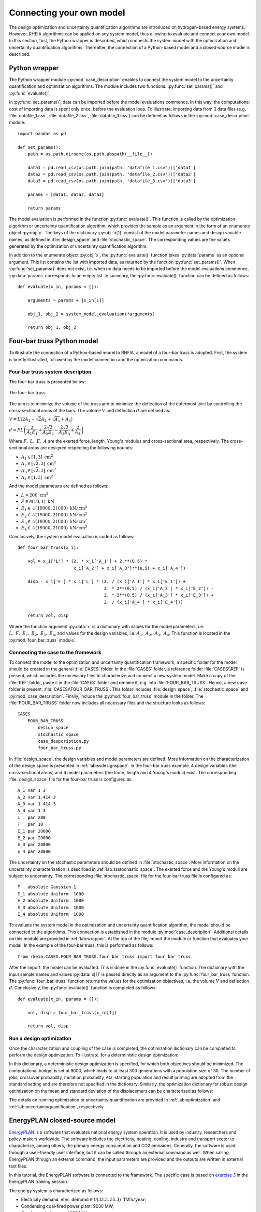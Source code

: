 .. _lab:connectingyourownmodel:

Connecting your own model
=========================

The design optimization and uncertainty quantification algorithms are introduced on hydrogen-based energy systems. 
However, RHEIA algorithms can be applied on any system model, thus allowing to evaluate and connect your own model. 
In this section, first, the Python wrapper is described, which connects the system model with the optimization and uncertainty quantification algorithms.
Thereafter, the connection of a Python-based model and a closed-source model is described.

.. _lab:wrapper:

Python wrapper
--------------

The Python wrapper module :py:mod:`case_description` enables to connect the system model to the uncertainty quantification and optimization algorithms.
The module includes two functions: :py:func:`set_params()` and :py:func:`evaluate()`.

In :py:func:`set_params()`, data can be imported before the model evaluations commence. 
In this way, the computational cost of importing data is spent only once,
before the evaluation loop.
To illustrate, importing data from 3 data files (e.g. :file:`datafile_1.csv`, :file:`datafile_2.csv`, :file:`datafile_3.csv`) 
can be defined as follows in the :py:mod:`case_description` module::

    import pandas as pd
	
    def set_params():
        path = os.path.dirname(os.path.abspath(__file__))

        data1 = pd.read_csv(os.path.join(path, 'datafile_1.csv'))['data1']
        data2 = pd.read_csv(os.path.join(path, 'datafile_2.csv'))['data2']
        data3 = pd.read_csv(os.path.join(path, 'datafile_3.csv'))['data3']

        params = [data1, data2, data3]
		
        return params

The model evaluation is performed in the function :py:func:`evaluate()`. This function is called
by the optimization algorithm or uncertainty quantification algorithm, 
which provides the sample as an argument in the form of an enumerate object :py:obj:`x`.
The keys of the dictionary :py:obj:`x[1]` consist of the model parameter names and design variable names, 
as defined in :file:`design_space` and :file:`stochastic_space`.
The corresponding values are the values generated by the optimization or uncertainty quantification algorithm.

In addition to the enumerate object :py:obj:`x`, the :py:func:`evaluate()` function takes :py:data:`params` as an optional argument.
This list contains the list with imported data, as returned by the function :py:func:`set_params()`. 
When :py:func:`set_params()` does not exist, i.e. when no data needs to be imported before the model evaluations commence, 
:py:data:`params` corresponds to an empty list.
In summary, the :py:func:`evaluate()` function can be defined as follows::

    def evaluate(x_in, params = []):
        
        arguments = params + [x_in[1]]

        obj_1, obj_2 = system_model_evaluation(*arguments)
        
        return obj_1, obj_2

Four-bar truss Python model
---------------------------

To illustrate the connection of a Python-based model to RHEIA, a model of a four-bar truss is adopted.
First, the system is briefly illustrated, followed by the model connection and the optimization commands.

Four-bar truss system description
^^^^^^^^^^^^^^^^^^^^^^^^^^^^^^^^^

The four-bar truss is presented below:

.. figure:: images/fbt.png
   :scale: 100 %
   :align: center

   The four-bar truss

The aim is to minimize the volume of the truss and to minimize 
the deflection of the outermost joint by controlling the cross-sectional areas of the bars. 
The volume :math:`V` and deflection :math:`d` are defined as:

:math:`V = L (2A_1 + \sqrt{2} A_2 + \sqrt{A_3} + A_4 )`

:math:`d = F L \left( \dfrac{2}{A_1 E_1} + \dfrac{2 \sqrt{2}}{A_2 E_2} - \dfrac{2 \sqrt{2}}{A_3 E_3} + \dfrac{2}{A_4} \right)`

Where :math:`F,~L,~E,~A` are the exerted force, length, Young's modulus and cross-sectional area, respectively. 
The cross-sectional areas are designed respecting the following bounds:

- :math:`A_1 \in [1,3] ~\mathrm{cm}^2`
- :math:`A_2 \in [\sqrt{2},3] ~\mathrm{cm}^2`
- :math:`A_3 \in [\sqrt{2},3] ~\mathrm{cm}^2`
- :math:`A_4 \in [1,3] ~\mathrm{cm}^2`

And the model parameters are defined as follows:

- :math:`L = 200 ~ \mathrm{cm}^2`
- :math:`F \in \mathcal{N}(10,1) ~ \mathrm{kN}`
- :math:`E_1 \in \mathcal{U}(19000,21000) ~ \mathrm{kN}/ \mathrm{cm}^2`
- :math:`E_2 \in \mathcal{U}(19000,21000) ~ \mathrm{kN}/ \mathrm{cm}^2`
- :math:`E_3 \in \mathcal{U}(19000,21000) ~ \mathrm{kN}/ \mathrm{cm}^2`
- :math:`E_4 \in \mathcal{U}(19000,21000) ~ \mathrm{kN}/ \mathrm{cm}^2`

Conclusively, the system model evaluation is coded as follows::

    def four_bar_truss(x_i):

        vol = x_i['L'] * (2. * x_i['A_1'] + 2.**(0.5) *
                          x_i['A_2'] + x_i['A_3']**(0.5) + x_i['A_4'])

        disp = x_i['F'] * x_i['L'] * (2. / (x_i['A_1'] * x_i['E_1']) +
                                      2. * 2**(0.5) / (x_i['A_2'] * x_i['E_2']) -
                                      2. * 2**(0.5) / (x_i['A_3'] * x_i['E_3']) +
                                      2. / (x_i['A_4'] * x_i['E_4']))

        return vol, disp

Where the function argument :py:data:`x` is a dictionary with values for the model parameters, i.e. :math:`L,~F,~E_1,~E_2,~E_3,~E_4`,
and values for the design variables, i.e. :math:`A_1,~A_2,~A_3,~A_4`.
This function is located in the :py:mod:`four_bar_truss` module.

Connecting the case to the framework
^^^^^^^^^^^^^^^^^^^^^^^^^^^^^^^^^^^^^

To connect the model to the optimization and uncertainty quantification framework, a specific folder for the model
should be created in the general :file:`CASES` folder. In the :file:`CASES` folder, a reference folder :file:`CASES\\REF` is present, which includes the necessary
files to characterize and connect a new system model. 
Make a copy of the :file:`REF` folder, paste it in the :file:`CASES` folder and rename it, e.g. into :file:`FOUR_BAR_TRUSS`.
Hence, a new case folder is present: :file:`CASES\\FOUR_BAR_TRUSS`.
This folder includes :file:`design_space`, :file:`stochastic_space` and :py:mod:`case_description`.
Finally, include the :py:mod:`four_bar_truss` module in the folder.
The :file:`FOUR_BAR_TRUSS` folder now includes all necessary files and the structure looks as follows::

    CASES
        FOUR_BAR_TRUSS
            design_space
            stochastic_space
            case_despcription.py
            four_bar_truss.py

In :file:`design_space`, the design variables and model parameters are defined.
More information on the characterization of the design space is presented in :ref:`lab:ssdesignspace`.
In the four-bar truss example, 4 design variables (the cross-sectional areas) and 6 model parameters (the force, length and 4 Young's moduli) exist.
The corresponding :file:`design_space` file for the four-bar truss is configured as::

	A_1 var 1 3
	A_2 var 1.414 3
	A_3 var 1.414 3
	A_4 var 1 3
	L   par 200
	F   par 10
	E_1 par 20000
	E_2 par 20000
	E_3 par 20000
	E_4 par 20000

The uncertainty on the stochastic parameters should be defined in :file:`stochastic_space`.
More information on the uncertainty characterization is described in :ref:`lab:ssstochastic_space`.
The exerted force and the Young's moduli are subject to uncertainty.
The corresponding :file:`stochastic_space` file for the four-bar truss file is configured as::

	F   absolute Gaussian 1
	E_1 absolute Uniform  1000
	E_2 absolute Uniform  1000
	E_3 absolute Uniform  1000
	E_4 absolute Uniform  1000

To evaluate the system model in the optimization and uncertainty quantification algorithm, the model should be 
connected to the algorithms. This connection is established in the module :py:mod:`case_description`.
Additional details on this module are provided in :ref:`lab:wrapper`.
At the top of the file, import the module or function that evaluates your model. In the example of the four-bar truss,
this is performed as follows::

	from rheia.CASES.FOUR_BAR_TRUSS.four_bar_truss import four_bar_truss

After the import, the model can be evaluated. This is done in the :py:func:`evaluate()` function.
The dictionary with the input sample names and values :py:data:`x[1]` is passed directly as an argument to the :py:func:`four_bar_truss` function.  
The :py:func:`four_bar_truss` function returns the values for the optimization objectives, i.e. the volume :math:`V` and deflection :math:`d`.
Conclusively, the :py:func:`evaluate()` function is completed as follows::

    def evaluate(x_in, params = []):
        
        vol, disp = four_bar_truss(x_in[1])

        return vol, disp

Run a design optimization
^^^^^^^^^^^^^^^^^^^^^^^^^

Once the characterization and coupling of the case is completed,
the optimization dictionary can be completed to perform the design optimization. 
To illustrate, for a deterministic design optimization:

.. code-block:: python
   :linenos:
    

   import rheia.OPT.optimization as rheia_opt

   dict_opt = {'case':                'FOUR_BAR_TRUSS',
               'objectives':          {'DET': (-1, -1)}, 
               'stop':                ('BUDGET', 9000),
               'population size':     30,
               'results dir':         'run_1',
              }
    
   rheia_opt.run_opt(dict_opt)

In this dictionary, a deterministic design optimization is specified, for which both objectives should be minimized. The computational budget is set at 9000,
which leads to at least 300 generations with a population size of 30. The number of jobs, crossover probability, mutation probability, eta, starting population
and result printing are adopted from the standard setting and are therefore not specified in the dictionary. 
Similarly, the optimization dictionary for robust design optimization on the mean and standard deviation of the displacement can be characterized as follows:

.. code-block:: python
   :linenos:
    

   import rheia.OPT.optimization as rheia_opt

   dict_opt = {'case':                  'FOUR_BAR_TRUSS',
               'objectives':            {'ROB': (-1, -1)}, 
               'stop':                  ('BUDGET', 90000),
               'population size':       30,
               'pol order':             2,
               'objective names':       ['V', 'd'],
               'objective of interest': ['d'],
               'results dir':           'run_1',
               }
    
   rheia_opt.run_opt(dict_opt)

The details on running optimization or uncertainty quantification are provided in 
:ref:`lab:optimization` and :ref:`lab:uncertaintyquantification`, respectively.

EnergyPLAN closed-source model
------------------------------

`EnergyPLAN <https://www.energyplan.eu/>`_ is a software that evaluates national energy system operation. 
It is used by industry, researchers and policy-makers worldwide. 
The software includes the electricity, heating, cooling, industry and transport sector to characterize, among others, the primary energy consumption and CO2 emissions.
Generally, the software is used through a user-friendly user interface, but it can be called through an external command as well.
When calling EnergyPLAN through an external command, the input parameters are provided and the outputs are written in external text files.

In this tutorial, the EnergyPLAN software is connected to the framework. The specific case is based on `exercise 3 <https://www.energyplan.eu/training/exercises/>`_ in the EnergyPLAN training session. 

..
  Note that the aim of this tutorial is to provide a guide on how to connect closed-source software, which is called through an .exe file, 
  for which the input is provided, and the output written, in external files.
  The aim is not to provide novel results , as the considered case is adopted from a simple exercise provided in the EnergyPLAN training session.

The energy system is characterized as follows:

- Electricity demand: :math:`\mathrm{elec\_demand} \in \mathcal{U}(33.3,35.3) ~ \mathrm{TWh/year}`;
- Condensing coal-fired power plant: 9000 MW;
- On-shore wind power: 4000 MW;
- Off-shore wind power: 3000 MW;
- Annual district heating demand: 27.43 TWh (1.59 TWh district heating oil-boilers, 10 TWh small-scale CHP, 15.84 TWh large-scale CHP extraction plants);
- Decentralised natural-gas fired CHP: 1350 MW, with a thermal efficiency of :math:`\mathrm{CHP\_eff\_ht} \in \mathcal{U}(0.45,0.55)` and electrical efficiency of :math:`\mathrm{CHP\_eff\_el} \in \mathcal{U}(0.36,0.46)`;
- Large-scale coal-fired CHP: 2000 MW, with a thermal efficiency of 50% and electrical efficiency of 41%;
- Heat Pump of 300 MWe with a :math:`\mathrm{COP} \in \mathcal{U}(2.5,3.5)`;
- Individual house Fuel demand for heating:14.42 TWh (0.01 coal, 4.2 oil, 5.66 natural gas and 4.55 biomass);
- Industrial fuel demand: 53.66 TWh (3.37 coal, 26.92 oil, 18.19 natural gas and 5.18 biomass);
- Industrial district heating production: 1.73 TWh;
- Industrial district electricity production: 2.41 TWh;
- Transportation fuel demand: 13.25 TWh Jet Petrol, 27.50 TWh Diesel, 23.35 TWh Petrol and 2.55 TWh hydrogen;
- 900 MWe electrolyzers at :math:`\mathrm{eff\_H2} \in \mathcal{U}(0.6,0.7)` efficiency for hydrogen production for transport.

Connecting the model to the framework
^^^^^^^^^^^^^^^^^^^^^^^^^^^^^^^^^^^^^

First, a specific folder for the model should be created in the :file:`CASES` folder, e.g. :file:`ENERGYPLAN`.
The necessary files are :file:`design_space`, the :py:mod:`case_description` module( and :file:`stochastic_space` for uncertainty quantification and robust design optimization).
In addition, a module to call the EnergyPLAN software :py:mod:`run_energyplan` 
and a .txt file to provide the input that represent the current case (:file:`case.txt`) are included.
This results in the following structure::

    CASES
        ENERGYPLAN
            design_space
            stochastic_space
            case_despcription.py
            run_energyplan.py
            case.txt

The :file:`design_space` file includes the mean values for the stochastic model parameters::

	elec_demand par 34.3
	COP         par 3
	eff_H2      par 0.65
	CHP_eff_el  par 0.41
	CHP_eff_th  par 0.5

More information on the characterization of the design space is presented in :ref:`lab:ssdesignspace`.
The stochastic space is defined in :file:`stochastic_space`::

	elec_demand absolute Uniform 1
	COP         absolute Uniform 0.5
	eff_H2      absolute Uniform 0.05
	CHP_eff_el  absolute Uniform 0.05
	CHP_eff_th  absolute Uniform 0.05

More information on the uncertainty characterization is described in :ref:`lab:ssstochastic_space`.

In the :py:mod:`run_energyplan` module, the :py:func:`energyplan` Python wrapper evaluates the EnergyPLAN model and returns the model outputs of interest.
In this function, first, the index and sample are splitted from the :py:data:`x_tup` argument. 
Then, the path of the :file:`energyPLAN.exe` executable and the :file:`case.txt` file with input parameters are provided::

    x = x_tup[1]
    index = x_tup[0]
    path = os.path.dirname(os.path.abspath(__file__))

    ep_path = r'C:\energyPLAN\energyPLAN.exe'
    input_file = os.path.join(path, 'case.txt')

A new input file is created for the energyPLAN model, 
where the initial values of the model parameters are overwritten by the new values, provided by the input sample :py:data:`x`::

    new_input_file = '%s_%i.txt' % (input_file[:-4], index)

    create_new_input_file(input_file, new_input_file, x)

This new input file, with updated values on the model parameters for each evaluation, has a name that ends with the index of the input sample, 
i.e. the sample position in the array of samples created for uncertainty quantification.
In this way, a unique input file is generated for each input sample, which ensures that during the parallelization of the model evaluations over the available CPUs,
the input file that corresponds to the input sample is evaluated. Following a similar logic, the name of the file with results is defined as::

    result_file = os.path.join(path, 'result_%i.txt' % index)

Once the EnergyPLAN input file is characterized, the command to run EnergyPLAN is called::

    cm = [ep_path, '-i', new_input_file, '-ascii', result_file]
    sp.call(cm)

Followed by reading the values for the quantities of interest::

    co2, fuel = read_output_file(result_file)

We refer to the :py:mod:`run_energyplan` module for additional details on the :py:func:`create_new_input_file` and :py:func:`read_output_file` functions. 

In the :py:mod:`case_description` module, the function to run the case in EnergyPLAN is imported from the :py:func:`run_energyplan()` module at the top of the script::

    from rheia.CASES.ENERGYPLAN.run_energyplan import energyplan

The :py:func:`run_energyplan()` function is evaluated in :py:func:`evaluate()`, where the enumerate object :py:data:`x_in` is provided as an argument. For this case, no fixed parameters are provided as an argument::

    def evaluate(x_in, params=[]):

        co2, fuel = energyplan(x_in)
        
        return co2, fuel

The enumerate object :py:data:`x_in` contains the sample to be evaluated and the index of the sample in the list of samples.

Run uncertainty quantification
^^^^^^^^^^^^^^^^^^^^^^^^^^^^^^^^^

With the characterization complete for uncertainty quantification, the algorithm can be initiated with:

.. code-block:: python
   :linenos:
    

   import rheia.UQ.uncertainty_quantification as rheia_uq
   import multiprocessing as mp

	
   dict_uq = {'case':                  'ENERGYPLAN',
              'n jobs':                int(mp.cpu_count() / 2),
              'pol order':             1,
              'objective names':       ['co2', 'fuel'],
              'objective of interest': 'fuel',
              'results dir':           'run_1'      
              }  

   if __name__ == '__main__':
       rheia_uq.run_uq(dict_uq)
	
..
  The results illustrate a LOO-error 0.005 for both the primary energy supply and CO2-emission.
  For illustration purposes, the Sobol' indices for primary energy supply and CO2-emission are shown below.

  .. figure:: images/cyom_sobol_fuel.png
   :scale: 100 %
   :align: center

   The Sobol' indices for the primary energy supply.

  .. figure:: images/cyom_sobol_co2.png
   :scale: 100 %
   :align: center

   The Sobol' indices for the CO2-emission.

The details on running optimization or uncertainty quantification are provided in 
:ref:`lab:optimization` and :ref:`lab:uncertaintyquantification`, respectively.
